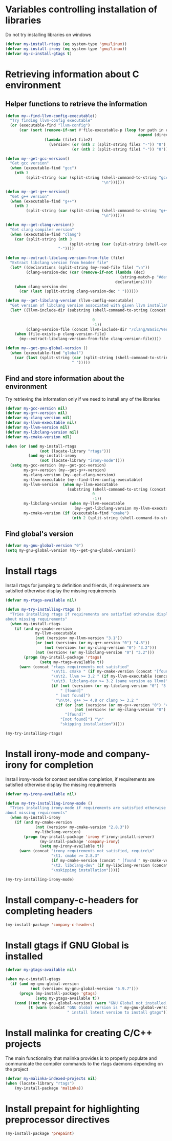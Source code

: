 * Variables controlling installation of libraries
  Do not try installing libraries on windows
  #+begin_src emacs-lisp
    (defvar my-install-rtags (eq system-type 'gnu/linux))
    (defvar my-install-irony (eq system-type 'gnu/linux))
    (defvar my-c-install-gtags t)
  #+end_src


* Retrieving information about C environment
** Helper functions to retrieve the information
   #+begin_src emacs-lisp
     (defun my--find-llvm-config-executable()
       "Try finding llvm-config executable"
       (or (executable-find "llvm-config")
           (car (sort (remove-if-not #'file-executable-p (loop for path in exec-path when (file-exists-p path)
                                                               append (directory-files path t "^llvm-config")))
                      (lambda (file1 file2)
                        (version< (or (nth 2 (split-string file2 "-")) "0")
                                  (or (nth 2 (split-string file1 "-")) "0")))))))

     (defun my--get-gcc-version()
       "Get gcc version"
       (when (executable-find "gcc")
         (nth 3
              (split-string (car (split-string (shell-command-to-string "gcc --version")
                                               "\n"))))))

     (defun my--get-g++-version()
       "Get g++ version"
       (when (executable-find "g++")
         (nth 3
              (split-string (car (split-string (shell-command-to-string "g++ --version")
                                               "\n"))))))

     (defun my--get-clang-version()
       "Get clang compiler version"
       (when (executable-find "clang")
         (car (split-string (nth 3
                                 (split-string (car (split-string (shell-command-to-string "clang --version") "\n"))))
                            "-"))))

     (defun my--extract-libclang-version-from-file (file)
       "Extract libclang version from header file"
       (let* ((declarations (split-string (my-read-file file) "\n"))
              (clang-version-dec (car (remove-if-not (lambda (dec)
                                                       (string-match-p "#define[\s]+CLANG_VERSION[\s]+" dec))
                                                     declarations))))
         (when clang-version-dec
           (car (last (split-string clang-version-dec " "))))))

     (defun my--get-libclang-version (llvm-config-executable)
       "Get version of libclang version associated with given llvm installation"
       (let* ((llvm-include-dir (substring (shell-command-to-string (concat llvm-config-executable
                                                                            " --includedir"))
                                           0
                                           -1))
              (clang-version-file (concat llvm-include-dir "/clang/Basic/Version.inc")))
         (when (file-exists-p clang-version-file)
           (my--extract-libclang-version-from-file clang-version-file))))

     (defun my--get-gnu-global-version ()
       (when (executable-find "global")
         (car (last (split-string (car (split-string (shell-command-to-string "global --version") "\n"))
                                  " ")))))
   #+end_src

** Find and store information about the environment
   Try retrieving the information only if we need
   to install any of the libraries
   #+begin_src emacs-lisp
     (defvar my-gcc-version nil)
     (defvar my-g++-version nil)
     (defvar my-clang-version nil)
     (defvar my-llvm-executable nil)
     (defvar my-llvm-version nil)
     (defvar my-libclang-version nil)
     (defvar my-cmake-version nil)

     (when (or (and my-install-rtags
                    (not (locate-library "rtags")))
               (and my-install-irony
                    (not (locate-library "irony-mode"))))
       (setq my-gcc-version (my--get-gcc-version)
             my-g++-version (my--get-g++-version)
             my-clang-version (my--get-clang-version)
             my-llvm-executable (my--find-llvm-config-executable)
             my-llvm-version  (when my-llvm-executable
                                (substring (shell-command-to-string (concat my-llvm-executable " --version"))
                                           0
                                           -1))
             my-libclang-version (when my-llvm-executable
                                   (my--get-libclang-version my-llvm-executable))
             my-cmake-version (if (executable-find "cmake")
                                  (nth 2 (split-string (shell-command-to-string "cmake --version"))))))
   #+end_src

** Find global's version
   #+begin_src emacs-lisp
     (defvar my-gnu-global-version "0")
     (setq my-gnu-global-version (my--get-gnu-global-version))
   #+end_src


* Install rtags
  Install rtags for jumping to definition and friends, if requirements are
  satisfied otherwise display the missing requirements
  #+begin_src emacs-lisp
    (defvar my-rtags-available nil)

    (defun my-try-installing-rtags ()
      "Tries installing rtags if requirements are satisfied otherwise displays a warning
    about missing requirements"
      (when my-install-rtags
        (if (and my-cmake-version
                 my-llvm-executable
                 (not (version< my-llvm-version "3.1"))
                 (or (not (version< (or my-g++-version "0") "4.8"))
                     (not (version< (or my-clang-version "0") "3.2")))
                 (not (version< (or my-libclang-version "0") "3.2")))
            (progn (my-install-package 'rtags)
                   (setq my-rtags-available t))
          (warn (concat "rtags requirements not satisfied"
                        "\n\t1. cmake " (if my-cmake-version (concat "[found " my-cmake-version "]") "[not found]")
                        "\n\t2. llvm >= 3.2 " (if my-llvm-executable (concat "[found " my-llvm-version "]") "[not found]")
                        "\n\t3. libclang-dev >= 3.2 (same version as llvm)"
                        (if (not (version< (or my-libclang-version "0") "3.2"))
                            " [found]"
                          " [not found]")
                          "\n\t4. g++ >= 4.8 or clang >= 3.2 "
                          (if (or (not (version< (or my-g++-version "0") "4.7"))
                                  (not (version< (or my-clang-version "0") "3.2")))
                              "[found]"
                            "[not found]") "\n"
                            "skipping installation")))))

    (my-try-installing-rtags)
  #+end_src


* Install irony-mode and company-irony for completion
  Install irony-mode for context sensitive completion, if requirements are
  satisfied otherwise display the missing requirements
  #+begin_src emacs-lisp
    (defvar my-irony-available nil)

    (defun my-try-installing-irony-mode ()
      "Tries installing irony-mode if requirements are satisfied otherwise displays a warning
    about missing requirements"
      (when my-install-irony
        (if (and my-cmake-version
                 (not (version< my-cmake-version "2.8.3"))
                 my-libclang-version)
            (progn (my-install-package 'irony #'irony-install-server)
                   (my-install-package 'company-irony)
                   (setq my-irony-available t))
          (warn (concat "irony requirements not satisfied, require\n"
                        "\t1. cmake >= 2.8.3"
                        (if my-cmake-version (concat " [found " my-cmake-version "]") " [not found]") "\n"
                        "\t2. libclang-dev" (if my-libclang-version (concat " [found " my-libclang-version " ]") " [not found]")
                        "\nskipping installation")))))

    (my-try-installing-irony-mode)
  #+end_src


* Install company-c-headers for completing headers
  #+begin_src emacs-lisp
    (my-install-package 'company-c-headers)
  #+end_src


* Install gtags if GNU Global is installed
  #+begin_src emacs-lisp
    (defvar my-gtags-available nil)

    (when my-c-install-gtags
      (if (and my-gnu-global-version
               (not (version< my-gnu-global-version "5.9.7")))
          (progn (my-install-package 'gtags)
                 (setq my-gtags-available t))
        (cond ((not my-gnu-global-version) (warn "GNU Global not installed, not installing gtags"))
              (t (warn (concat "GNU Global version is " my-gnu-global-version
                               " install latest version to install gtags"))))))
  #+end_src


* Install malinka for creating C/C++ projects
   The main functionality that malinka provides is to properly populate and
   communicate the compiler commands to the rtags daemons depending on the
   project
  #+begin_src emacs-lisp
    (defvar my-malinka-indexed-projects nil)
    (when (locate-library "rtags")
        (my-install-package 'malinka))
  #+end_src


* Install prepaint for highlighting preprocessor directives
  #+begin_src emacs-lisp
    (my-install-package 'prepaint)
  #+end_src

